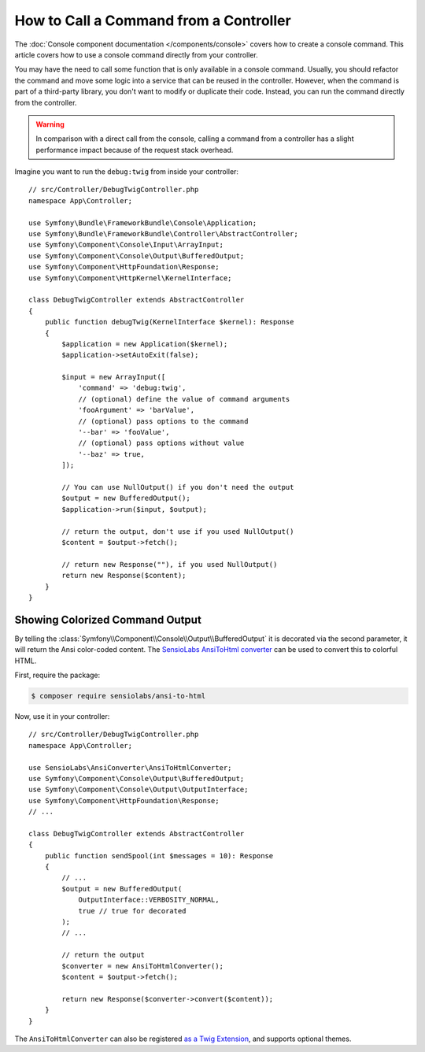 How to Call a Command from a Controller
=======================================

The :doc:`Console component documentation </components/console>` covers how to
create a console command. This article covers how to use a console command
directly from your controller.

You may have the need to call some function that is only available in a console
command. Usually, you should refactor the command and move some logic into a
service that can be reused in the controller. However, when the command is part
of a third-party library, you don't want to modify or duplicate their code.
Instead, you can run the command directly from the controller.

.. warning::

    In comparison with a direct call from the console, calling a command from
    a controller has a slight performance impact because of the request stack
    overhead.

Imagine you want to run the ``debug:twig`` from inside your controller::

    // src/Controller/DebugTwigController.php
    namespace App\Controller;

    use Symfony\Bundle\FrameworkBundle\Console\Application;
    use Symfony\Bundle\FrameworkBundle\Controller\AbstractController;
    use Symfony\Component\Console\Input\ArrayInput;
    use Symfony\Component\Console\Output\BufferedOutput;
    use Symfony\Component\HttpFoundation\Response;
    use Symfony\Component\HttpKernel\KernelInterface;

    class DebugTwigController extends AbstractController
    {
        public function debugTwig(KernelInterface $kernel): Response
        {
            $application = new Application($kernel);
            $application->setAutoExit(false);

            $input = new ArrayInput([
                'command' => 'debug:twig',
                // (optional) define the value of command arguments
                'fooArgument' => 'barValue',
                // (optional) pass options to the command
                '--bar' => 'fooValue',
                // (optional) pass options without value
                '--baz' => true,
            ]);

            // You can use NullOutput() if you don't need the output
            $output = new BufferedOutput();
            $application->run($input, $output);

            // return the output, don't use if you used NullOutput()
            $content = $output->fetch();

            // return new Response(""), if you used NullOutput()
            return new Response($content);
        }
    }

Showing Colorized Command Output
--------------------------------

By telling the :class:`Symfony\\Component\\Console\\Output\\BufferedOutput`
it is decorated via the second parameter, it will return the Ansi color-coded
content. The `SensioLabs AnsiToHtml converter`_ can be used to convert this to
colorful HTML.

First, require the package:

.. code-block:: terminal

    $ composer require sensiolabs/ansi-to-html

Now, use it in your controller::

    // src/Controller/DebugTwigController.php
    namespace App\Controller;

    use SensioLabs\AnsiConverter\AnsiToHtmlConverter;
    use Symfony\Component\Console\Output\BufferedOutput;
    use Symfony\Component\Console\Output\OutputInterface;
    use Symfony\Component\HttpFoundation\Response;
    // ...

    class DebugTwigController extends AbstractController
    {
        public function sendSpool(int $messages = 10): Response
        {
            // ...
            $output = new BufferedOutput(
                OutputInterface::VERBOSITY_NORMAL,
                true // true for decorated
            );
            // ...

            // return the output
            $converter = new AnsiToHtmlConverter();
            $content = $output->fetch();

            return new Response($converter->convert($content));
        }
    }

The ``AnsiToHtmlConverter`` can also be registered `as a Twig Extension`_,
and supports optional themes.

.. _`SensioLabs AnsiToHtml converter`: https://github.com/sensiolabs/ansi-to-html
.. _`as a Twig Extension`: https://github.com/sensiolabs/ansi-to-html#twig-integration
